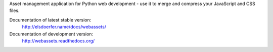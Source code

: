Asset management application for Python web development - use it to
merge and compress your JavaScript and CSS files.

Documentation of latest stable version:
        http://elsdoerfer.name/docs/webassets/

Documentation of development version: |travis|
        http://webassets.readthedocs.org/

.. |travis| image:: https://secure.travis-ci.org/miracle2k/webassets.png?branch=master
        :target: http://travis-ci.org/miracle2k/webassets
